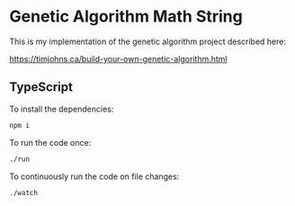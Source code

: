 * Genetic Algorithm Math String

This is my implementation of the genetic algorithm project described here:

https://timjohns.ca/build-your-own-genetic-algorithm.html

** TypeScript

To install the dependencies:

#+begin_src sh
npm i
#+end_src

To run the code once:

#+begin_src sh
./run
#+end_src

To continuously run the code on file changes:

#+begin_src sh
./watch
#+end_src
